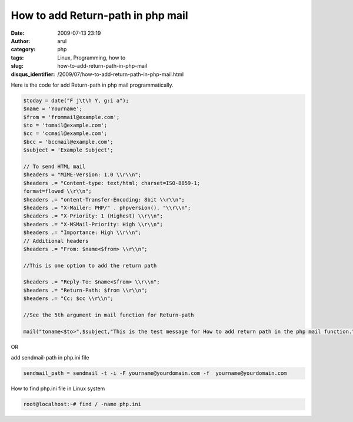 How to add Return-path in php mail
##################################
:date: 2009-07-13 23:19
:author: arul
:category: php
:tags: Linux, Programming, how to
:slug: how-to-add-return-path-in-php-mail
:disqus_identifier: /2009/07/how-to-add-return-path-in-php-mail.html

|image0|

Here is the code for add Return-path in php mail programmatically.

.. code-block:: php

  $today = date("F j\t\h Y, g:i a");
  $name = 'Yourname';
  $from = 'frommail@example.com';
  $to = 'tomail@example.com';
  $cc = 'ccmail@example.com';
  $bcc = 'bccmail@example.com';
  $subject = 'Example Subject';

  // To send HTML mail
  $headers = "MIME-Version: 1.0 \\r\\n";
  $headers .= "Content-type: text/html; charset=ISO-8859-1;
  format=flowed \\r\\n";
  $headers .= "ontent-Transfer-Encoding: 8bit \\r\\n";
  $headers .= "X-Mailer: PHP/" . phpversion(). "\\r\\n";
  $headers .= "X-Priority: 1 (Highest) \\r\\n";
  $headers .= "X-MSMail-Priority: High \\r\\n";
  $headers .= "Importance: High \\r\\n";
  // Additional headers
  $headers .= "From: $name<$from> \\r\\n";

  //This is one option to add the return path

  $headers .= "Reply-To: $name<$from> \\r\\n";
  $headers .= "Return-Path: $from \\r\\n";
  $headers .= "Cc: $cc \\r\\n";

  //See the 5th argument in mail function for Return-path

  mail("toname<$to>",$subject,"This is the test message for How to add return path in the php mail function.",$headers,"-f $from");

OR

add sendmail-path in php.ini file

.. code-block:: bash

  sendmail_path = sendmail -t -i -F yourname@yourdomain.com -f  yourname@yourdomain.com

How to find php.ini file in Linux system

.. code-block:: bash

  root@localhost:~# find / -name php.ini

.. |image0| image:: http://3.bp.blogspot.com/_Tq9uaJI0Xww/SlyTV7ulT3I/AAAAAAAAFFE/gSyRbeYFT1M/s320/php.png
   :target: http://3.bp.blogspot.com/_Tq9uaJI0Xww/SlyTV7ulT3I/AAAAAAAAFFE/gSyRbeYFT1M/s1600-h/php.png
